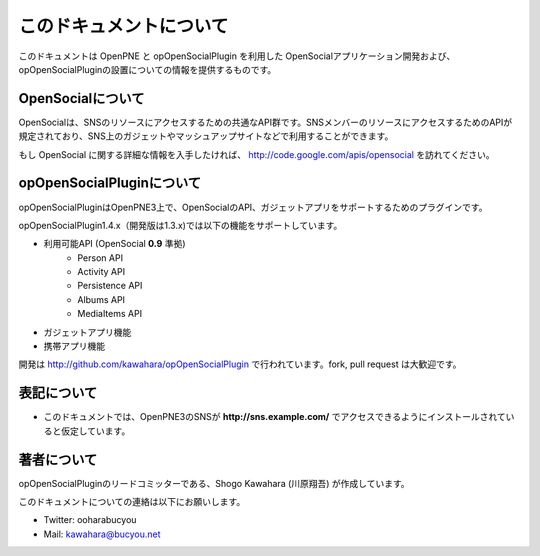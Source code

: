========================
このドキュメントについて
========================

このドキュメントは OpenPNE と opOpenSocialPlugin を利用した OpenSocialアプリケーション開発および、opOpenSocialPluginの設置についての情報を提供するものです。

OpenSocialについて
==================

OpenSocialは、SNSのリソースにアクセスするための共通なAPI群です。SNSメンバーのリソースにアクセスするためのAPIが規定されており、SNS上のガジェットやマッシュアップサイトなどで利用することができます。

もし OpenSocial に関する詳細な情報を入手したければ、 http://code.google.com/apis/opensocial を訪れてください。


opOpenSocialPluginについて
==========================

opOpenSocialPluginはOpenPNE3上で、OpenSocialのAPI、ガジェットアプリをサポートするためのプラグインです。

opOpenSocialPlugin1.4.x（開発版は1.3.x)では以下の機能をサポートしています。

* 利用可能API (OpenSocial **0.9** 準拠)
    * Person API
    * Activity API
    * Persistence API
    * Albums API
    * MediaItems API
* ガジェットアプリ機能
* 携帯アプリ機能


開発は http://github.com/kawahara/opOpenSocialPlugin で行われています。fork, pull request は大歓迎です。


表記について
============

* このドキュメントでは、OpenPNE3のSNSが **http://sns.example.com/** でアクセスできるようにインストールされていると仮定しています。

著者について
============

opOpenSocialPluginのリードコミッターである、Shogo Kawahara (川原翔吾) が作成しています。

このドキュメントについての連絡は以下にお願いします。

* Twitter: ooharabucyou
* Mail: kawahara@bucyou.net
